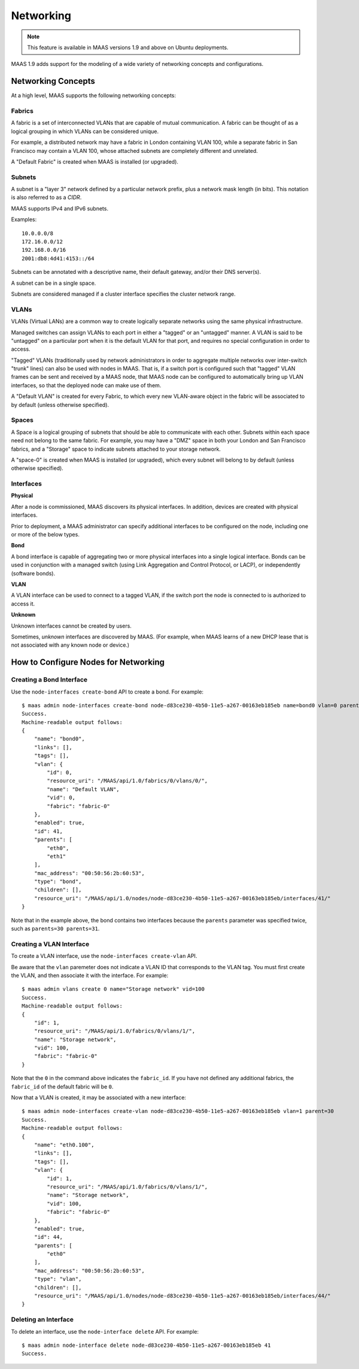 .. -*- mode: rst -*-

.. _networking:

=========================
Networking
=========================

.. note::

  This feature is available in MAAS versions 1.9 and above on Ubuntu
  deployments.

MAAS 1.9 adds support for the modeling of a wide variety of networking concepts
and configurations.

Networking Concepts
-------------------

At a high level, MAAS supports the following networking concepts:

Fabrics
^^^^^^^

A fabric is a set of interconnected VLANs that are capable of mutual
communication. A fabric can be thought of as a logical grouping in which VLANs
can be considered unique.

For example, a distributed network may have a fabric in London containing
VLAN 100, while a separate fabric in San Francisco may contain a VLAN 100,
whose attached subnets are completely different and unrelated.

A "Default Fabric" is created when MAAS is installed (or upgraded).

Subnets
^^^^^^^

A subnet is a "layer 3" network defined by a particular network prefix, plus
a network mask length (in bits). This notation is also referred to as a *CIDR*.

MAAS supports IPv4 and IPv6 subnets.

Examples::

    10.0.0.0/8
    172.16.0.0/12
    192.168.0.0/16
    2001:db8:4d41:4153::/64

Subnets can be annotated with a descriptive name, their default gateway,
and/or their DNS server(s).

A subnet can be in a single space.

Subnets are considered managed if a cluster interface specifies the cluster
network range.

VLANs
^^^^^

VLANs (Virtual LANs) are a common way to create logically separate networks
using the same physical infrastructure.

Managed switches can assign VLANs to each port in either a "tagged" or an
"untagged" manner. A VLAN is said to be "untagged" on a particular port when
it is the default VLAN for that port, and requires no special configuration
in order to access.

"Tagged" VLANs (traditionally used by network administrators in order to
aggregate multiple networks over inter-switch "trunk" lines) can also be used
with nodes in MAAS. That is, if a switch port is configured such that "tagged"
VLAN frames can be sent and received by a MAAS node, that MAAS node can be
configured to automatically bring up VLAN interfaces, so that the deployed node
can make use of them.

A "Default VLAN" is created for every Fabric, to which every new VLAN-aware
object in the fabric will be associated to by default (unless otherwise
specified).

Spaces
^^^^^^

A Space is a logical grouping of subnets that should be able to communicate
with each other. Subnets within each space need not belong to the same fabric.
For example, you may have a "DMZ" space in both your London and San Francisco
fabrics, and a "Storage" space to indicate subnets attached to your storage
network.

A "space-0" is created when MAAS is installed (or upgraded), which
every subnet will belong to by default (unless otherwise specified).

Interfaces
^^^^^^^^^^

**Physical**

After a node is commissioned, MAAS discovers its physical interfaces. In
addition, devices are created with physical interfaces.

Prior to deployment, a MAAS administrator can specify additional interfaces
to be configured on the node, including one or more of the below types.

**Bond**

A bond interface is capable of aggregating two or more physical interfaces
into a single logical interface. Bonds can be used in conjunction with a
managed switch (using Link Aggregation and Control Protocol, or LACP), or
independently (software bonds).

**VLAN**

A VLAN interface can be used to connect to a tagged VLAN, if the switch port
the node is connected to is authorized to access it.

**Unknown**

Unknown interfaces cannot be created by users.

Sometimes, *unknown* interfaces are discovered by MAAS. (For example, when
MAAS learns of a new DHCP lease that is not associated with any known node
or device.)

How to Configure Nodes for Networking
-------------------------------------

Creating a Bond Interface
^^^^^^^^^^^^^^^^^^^^^^^^^

Use the ``node-interfaces create-bond`` API to create a bond. For example::

    $ maas admin node-interfaces create-bond node-d83ce230-4b50-11e5-a267-00163eb185eb name=bond0 vlan=0 parents=30 parents=31 mac_address=00:50:56:2b:60:53
    Success.
    Machine-readable output follows:
    {
        "name": "bond0",
        "links": [],
        "tags": [],
        "vlan": {
            "id": 0,
            "resource_uri": "/MAAS/api/1.0/fabrics/0/vlans/0/",
            "name": "Default VLAN",
            "vid": 0,
            "fabric": "fabric-0"
        },
        "enabled": true,
        "id": 41,
        "parents": [
            "eth0",
            "eth1"
        ],
        "mac_address": "00:50:56:2b:60:53",
        "type": "bond",
        "children": [],
        "resource_uri": "/MAAS/api/1.0/nodes/node-d83ce230-4b50-11e5-a267-00163eb185eb/interfaces/41/"
    }

Note that in the example above, the bond contains two interfaces because
the ``parents`` parameter was specified twice, such as
``parents=30 parents=31``.

Creating a VLAN Interface
^^^^^^^^^^^^^^^^^^^^^^^^^

To create a VLAN interface, use the ``node-interfaces create-vlan`` API.

Be aware that the ``vlan`` paremeter does not indicate a VLAN ID that
corresponds to the VLAN tag. You must first create the VLAN, and then
associate it with the interface. For example::

    $ maas admin vlans create 0 name="Storage network" vid=100
    Success.
    Machine-readable output follows:
    {
        "id": 1,
        "resource_uri": "/MAAS/api/1.0/fabrics/0/vlans/1/",
        "name": "Storage network",
        "vid": 100,
        "fabric": "fabric-0"
    }

Note that the ``0`` in the command above indicates the ``fabric_id``. If you
have not defined any additional fabrics, the ``fabric_id`` of the default
fabric will be ``0``.

Now that a VLAN is created, it may be associated with a new interface::

    $ maas admin node-interfaces create-vlan node-d83ce230-4b50-11e5-a267-00163eb185eb vlan=1 parent=30
    Success.
    Machine-readable output follows:
    {
        "name": "eth0.100",
        "links": [],
        "tags": [],
        "vlan": {
            "id": 1,
            "resource_uri": "/MAAS/api/1.0/fabrics/0/vlans/1/",
            "name": "Storage network",
            "vid": 100,
            "fabric": "fabric-0"
        },
        "enabled": true,
        "id": 44,
        "parents": [
            "eth0"
        ],
        "mac_address": "00:50:56:2b:60:53",
        "type": "vlan",
        "children": [],
        "resource_uri": "/MAAS/api/1.0/nodes/node-d83ce230-4b50-11e5-a267-00163eb185eb/interfaces/44/"
    }


Deleting an Interface
^^^^^^^^^^^^^^^^^^^^^

To delete an interface, use the ``node-interface delete`` API. For example::

    $ maas admin node-interface delete node-d83ce230-4b50-11e5-a267-00163eb185eb 41
    Success.

